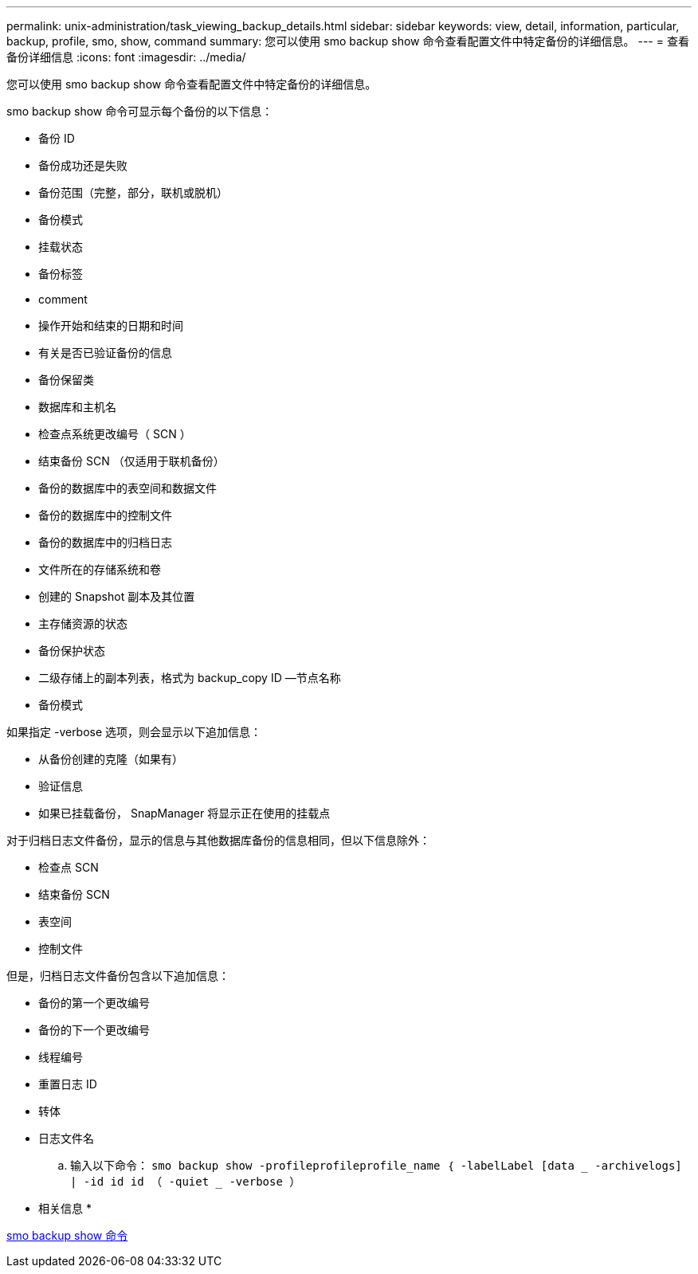 ---
permalink: unix-administration/task_viewing_backup_details.html 
sidebar: sidebar 
keywords: view, detail, information, particular, backup, profile, smo, show, command 
summary: 您可以使用 smo backup show 命令查看配置文件中特定备份的详细信息。 
---
= 查看备份详细信息
:icons: font
:imagesdir: ../media/


[role="lead"]
您可以使用 smo backup show 命令查看配置文件中特定备份的详细信息。

smo backup show 命令可显示每个备份的以下信息：

* 备份 ID
* 备份成功还是失败
* 备份范围（完整，部分，联机或脱机）
* 备份模式
* 挂载状态
* 备份标签
* comment
* 操作开始和结束的日期和时间
* 有关是否已验证备份的信息
* 备份保留类
* 数据库和主机名
* 检查点系统更改编号（ SCN ）
* 结束备份 SCN （仅适用于联机备份）
* 备份的数据库中的表空间和数据文件
* 备份的数据库中的控制文件
* 备份的数据库中的归档日志
* 文件所在的存储系统和卷
* 创建的 Snapshot 副本及其位置
* 主存储资源的状态
* 备份保护状态
* 二级存储上的副本列表，格式为 backup_copy ID —节点名称
* 备份模式


如果指定 -verbose 选项，则会显示以下追加信息：

* 从备份创建的克隆（如果有）
* 验证信息
* 如果已挂载备份， SnapManager 将显示正在使用的挂载点


对于归档日志文件备份，显示的信息与其他数据库备份的信息相同，但以下信息除外：

* 检查点 SCN
* 结束备份 SCN
* 表空间
* 控制文件


但是，归档日志文件备份包含以下追加信息：

* 备份的第一个更改编号
* 备份的下一个更改编号
* 线程编号
* 重置日志 ID
* 转体
* 日志文件名
+
.. 输入以下命令： `smo backup show -profileprofileprofile_name ｛ -labelLabel [data _ -archivelogs] | -id id id （ -quiet _ -verbose ）`




* 相关信息 *

xref:reference_the_smosmsapbackup_show_command.adoc[smo backup show 命令]

